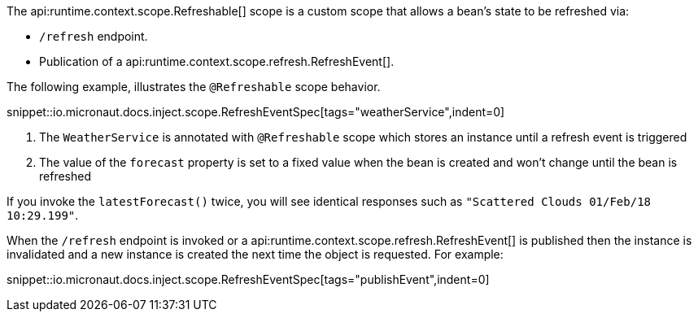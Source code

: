 The api:runtime.context.scope.Refreshable[] scope is a custom scope that allows a bean’s state to be refreshed via:

- `/refresh` endpoint.
- Publication of a api:runtime.context.scope.refresh.RefreshEvent[].

The following example, illustrates the `@Refreshable` scope behavior.

snippet::io.micronaut.docs.inject.scope.RefreshEventSpec[tags="weatherService",indent=0]


<1> The `WeatherService` is annotated with `@Refreshable` scope which stores an instance until a refresh event is triggered
<2> The value of the `forecast` property is set to a fixed value when the bean is created and won't change until the bean is refreshed

If you invoke the `latestForecast()` twice, you will see identical responses such as `"Scattered Clouds 01/Feb/18 10:29.199"`.

When the `/refresh` endpoint is invoked or a api:runtime.context.scope.refresh.RefreshEvent[] is published then the instance is invalidated and a new instance is created the next time the object is requested. For example:

snippet::io.micronaut.docs.inject.scope.RefreshEventSpec[tags="publishEvent",indent=0]